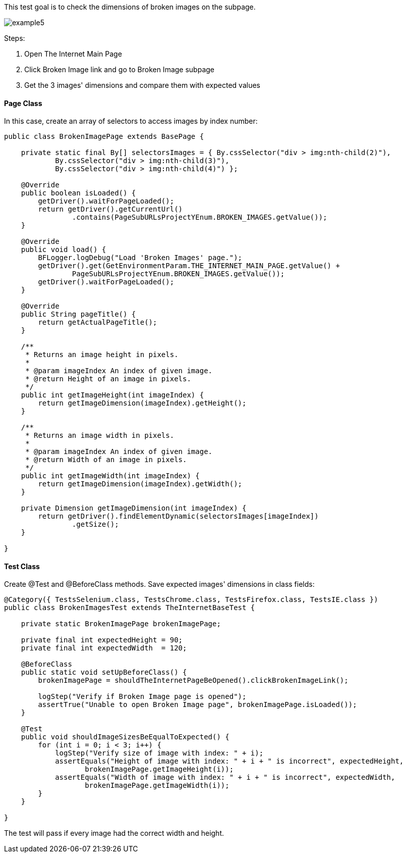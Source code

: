 This test goal is to check the dimensions of broken images on the subpage. 

image::images/example5.png[]

Steps: 

1. Open The Internet Main Page 
2. Click Broken Image link and go to Broken Image subpage 
3. Get the 3 images' dimensions and compare them with expected values 

==== Page Class 

In this case, create an array of selectors to access images by index number:  

----
public class BrokenImagePage extends BasePage {

    private static final By[] selectorsImages = { By.cssSelector("div > img:nth-child(2)"),
            By.cssSelector("div > img:nth-child(3)"),
            By.cssSelector("div > img:nth-child(4)") }; 

    @Override
    public boolean isLoaded() {
        getDriver().waitForPageLoaded();
        return getDriver().getCurrentUrl()
                .contains(PageSubURLsProjectYEnum.BROKEN_IMAGES.getValue());
    }

    @Override
    public void load() {
        BFLogger.logDebug("Load 'Broken Images' page.");
        getDriver().get(GetEnvironmentParam.THE_INTERNET_MAIN_PAGE.getValue() + 
                PageSubURLsProjectYEnum.BROKEN_IMAGES.getValue());
        getDriver().waitForPageLoaded();
    }

    @Override
    public String pageTitle() {
        return getActualPageTitle();
    }

    /**
     * Returns an image height in pixels.
     *
     * @param imageIndex An index of given image.
     * @return Height of an image in pixels.
     */
    public int getImageHeight(int imageIndex) {
        return getImageDimension(imageIndex).getHeight();
    }

    /**
     * Returns an image width in pixels.
     *
     * @param imageIndex An index of given image.
     * @return Width of an image in pixels.
     */
    public int getImageWidth(int imageIndex) {
        return getImageDimension(imageIndex).getWidth();
    }

    private Dimension getImageDimension(int imageIndex) {
        return getDriver().findElementDynamic(selectorsImages[imageIndex])
                .getSize(); 
    }

}
 
----

==== Test Class 
Create @Test and @BeforeClass methods. Save expected images' dimensions in class fields: 

----
@Category({ TestsSelenium.class, TestsChrome.class, TestsFirefox.class, TestsIE.class })
public class BrokenImagesTest extends TheInternetBaseTest {

    private static BrokenImagePage brokenImagePage;

    private final int expectedHeight = 90;
    private final int expectedWidth  = 120;

    @BeforeClass
    public static void setUpBeforeClass() {
        brokenImagePage = shouldTheInternetPageBeOpened().clickBrokenImageLink();

        logStep("Verify if Broken Image page is opened");
        assertTrue("Unable to open Broken Image page", brokenImagePage.isLoaded());
    }

    @Test
    public void shouldImageSizesBeEqualToExpected() {
        for (int i = 0; i < 3; i++) {
            logStep("Verify size of image with index: " + i);
            assertEquals("Height of image with index: " + i + " is incorrect", expectedHeight,
                   brokenImagePage.getImageHeight(i));
            assertEquals("Width of image with index: " + i + " is incorrect", expectedWidth, 
                   brokenImagePage.getImageWidth(i));
        }
    }

}
 
----
The test will pass if every image had the correct width and height. 


